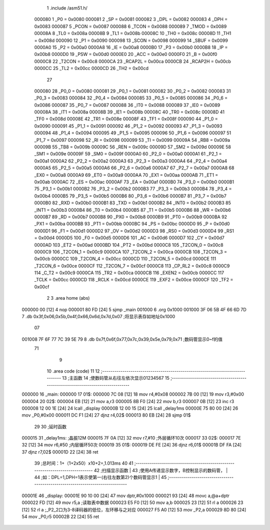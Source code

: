                                       1 .include /asm51.h/
                           000080     1 _P0	=	0x0080
                           000081     2 _SP	=	0x0081
                           000082     3 _DPL	=	0x0082
                           000083     4 _DPH	=	0x0083
                           000087     5 _PCON	=	0x0087
                           000088     6 _TCON	=	0x0088
                           000089     7 _TMOD	=	0x0089
                           00008A     8 _TL0	=	0x008a
                           00008B     9 _TL1	=	0x008b
                           00008C    10 _TH0	=	0x008c
                           00008D    11 _TH1	=	0x008d
                           000090    12 _P1	=	0x0090
                           000098    13 _SCON	=	0x0098
                           000099    14 _SBUF	=	0x0099
                           0000A0    15 _P2	=	0x00a0
                           0000A8    16 _IE	=	0x00a8
                           0000B0    17 _P3	=	0x00b0
                           0000B8    18 _IP	=	0x00b8
                           0000D0    19 _PSW	=	0x00d0
                           0000E0    20 _ACC	=	0x00e0
                           0000F0    21 _B	=	0x00f0
                           0000C8    22 _T2CON	=	0x00c8
                           0000CA    23 _RCAP2L	=	0x00ca
                           0000CB    24 _RCAP2H	=	0x00cb
                           0000CC    25 _TL2	=	0x00cc
                           0000CD    26 _TH2	=	0x00cd
                                     27 
                           000080    28 _P0_0	=	0x0080
                           000081    29 _P0_1	=	0x0081
                           000082    30 _P0_2	=	0x0082
                           000083    31 _P0_3	=	0x0083
                           000084    32 _P0_4	=	0x0084
                           000085    33 _P0_5	=	0x0085
                           000086    34 _P0_6	=	0x0086
                           000087    35 _P0_7	=	0x0087
                           000088    36 _IT0	=	0x0088
                           000089    37 _IE0	=	0x0089
                           00008A    38 _IT1	=	0x008a
                           00008B    39 _IE1	=	0x008b
                           00008C    40 _TR0	=	0x008c
                           00008D    41 _TF0	=	0x008d
                           00008E    42 _TR1	=	0x008e
                           00008F    43 _TF1	=	0x008f
                           000090    44 _P1_0	=	0x0090
                           000091    45 _P1_1	=	0x0091
                           000092    46 _P1_2	=	0x0092
                           000093    47 _P1_3	=	0x0093
                           000094    48 _P1_4	=	0x0094
                           000095    49 _P1_5	=	0x0095
                           000096    50 _P1_6	=	0x0096
                           000097    51 _P1_7	=	0x0097
                           000098    52 _RI	=	0x0098
                           000099    53 _TI	=	0x0099
                           00009A    54 _RB8	=	0x009a
                           00009B    55 _TB8	=	0x009b
                           00009C    56 _REN	=	0x009c
                           00009D    57 _SM2	=	0x009d
                           00009E    58 _SM1	=	0x009e
                           00009F    59 _SM0	=	0x009f
                           0000A0    60 _P2_0	=	0x00a0
                           0000A1    61 _P2_1	=	0x00a1
                           0000A2    62 _P2_2	=	0x00a2
                           0000A3    63 _P2_3	=	0x00a3
                           0000A4    64 _P2_4	=	0x00a4
                           0000A5    65 _P2_5	=	0x00a5
                           0000A6    66 _P2_6	=	0x00a6
                           0000A7    67 _P2_7	=	0x00a7
                           0000A8    68 _EX0	=	0x00a8
                           0000A9    69 _ET0	=	0x00a9
                           0000AA    70 _EX1	=	0x00aa
                           0000AB    71 _ET1	=	0x00ab
                           0000AC    72 _ES	=	0x00ac
                           0000AF    73 _EA	=	0x00af
                           0000B0    74 _P3_0	=	0x00b0
                           0000B1    75 _P3_1	=	0x00b1
                           0000B2    76 _P3_2	=	0x00b2
                           0000B3    77 _P3_3	=	0x00b3
                           0000B4    78 _P3_4	=	0x00b4
                           0000B5    79 _P3_5	=	0x00b5
                           0000B6    80 _P3_6	=	0x00b6
                           0000B7    81 _P3_7	=	0x00b7
                           0000B0    82 _RXD	=	0x00b0
                           0000B1    83 _TXD	=	0x00b1
                           0000B2    84 _INT0	=	0x00b2
                           0000B3    85 _INT1	=	0x00b3
                           0000B4    86 _T0	=	0x00b4
                           0000B5    87 _T1	=	0x00b5
                           0000B6    88 _WR	=	0x00b6
                           0000B7    89 _RD	=	0x00b7
                           0000B8    90 _PX0	=	0x00b8
                           0000B9    91 _PT0	=	0x00b9
                           0000BA    92 _PX1	=	0x00ba
                           0000BB    93 _PT1	=	0x00bb
                           0000BC    94 _PS	=	0x00bc
                           0000D0    95 _P	=	0x00d0
                           0000D1    96 _F1	=	0x00d1
                           0000D2    97 _OV	=	0x00d2
                           0000D3    98 _RS0	=	0x00d3
                           0000D4    99 _RS1	=	0x00d4
                           0000D5   100 _F0	=	0x00d5
                           0000D6   101 _AC	=	0x00d6
                           0000D7   102 _CY	=	0x00d7
                           0000AD   103 _ET2	=	0x00ad
                           0000BD   104 _PT2	=	0x00bd
                           0000C8   105 _T2CON_0	=	0x00c8
                           0000C9   106 _T2CON_1	=	0x00c9
                           0000CA   107 _T2CON_2	=	0x00ca
                           0000CB   108 _T2CON_3	=	0x00cb
                           0000CC   109 _T2CON_4	=	0x00cc
                           0000CD   110 _T2CON_5	=	0x00cd
                           0000CE   111 _T2CON_6	=	0x00ce
                           0000CF   112 _T2CON_7	=	0x00cf
                           0000C8   113 _CP_RL2	=	0x00c8
                           0000C9   114 _C_T2	=	0x00c9
                           0000CA   115 _TR2	=	0x00ca
                           0000CB   116 _EXEN2	=	0x00cb
                           0000CC   117 _TCLK	=	0x00cc
                           0000CD   118 _RCLK	=	0x00cd
                           0000CE   119 _EXF2	=	0x00ce
                           0000CF   120 _TF2	=	0x00cf
                                      2 
                                      3 .area home (abs)
      000000 00               [12]    4   nop
      000001 80 FD            [24]    5 sjmp _main
      001000                          6 .org 0x1000
      001000 3F 06 5B 4F 66 6D 7D     7 .db 0x3f,0x06,0x5b,0x4f,0x66,0x6d,0x7d,0x07  ;将显示表存如地址0x1000
             07
      001008 7F 6F 77 7C 39 5E 79     8 .db 0x7f,0x6f,0x77,0x7c,0x39,0x5e,0x79,0x71  ;数码管显示0~f的值
             71
                                      9 
                                     10 .area code (code)
                                     11 
                                     12 ;------------------------------------------------------------------------------
                                     13 ;主函数
                                     14 ;使数码管从右往左依次显示01234567
                                     15 ;------------------------------------------------------------------------------
      000000                         16 _main:
      000000                         17 01$:
      000000 7C 08            [12]   18   mov r4,#0x08
      000002 7B 00            [12]   19   mov r3,#0x00
      000004                         20 02$:
      000004 EB               [12]   21   mov a,r3
      000005 8B F0            [24]   22   mov b,r3
      000007 0B               [12]   23   inc r3
      000008 12 00 1E         [24]   24   lcall _display
      00000B 12 00 15         [24]   25   lcall _delay1ms
      00000E 75 80 00         [24]   26   mov _P0,#0x00
      000011 DC F1            [24]   27   djnz r4,02$
      000013 80 EB            [24]   28   sjmp 01$
                                     29 
                                     30 ;延时函数
      000015                         31 _delay1ms:      ;晶振12M
      000015 7F 0A            [12]   32   mov r7,#10    ;外层循环10次
      000017                         33 02$:
      000017 7E 32            [12]   34   mov r6,#50    ;内层循环50次
      000019                         35 01$:
      000019 DE FE            [24]   36   djnz r6,01$
      00001B DF FA            [24]   37   djnz r7,02$
      00001D 22               [24]   38   ret
                                     39   ;总时间：1+（1+2x50）x10+2=,1.013ms
                                     40 
                                     41 ;------------------------------------------------------------------------------
                                     42 ;扫描显示函数                                                                  |
                                     43 ;使用A传递显示数字，B控制显示的数码管，                                          |
                                     44 ;如：DPL=1,DPH=1表示使第一(右往左数第2)个数码管显示1                             |
                                     45 ;------------------------------------------------------------------------------
      00001E                         46 _display:
      00001E 90 10 00         [24]   47   mov dptr,#0x1000
      000021 93               [24]   48   movc a,@a+dptr
      000022 FD               [12]   49   mov r5,a                 ;读取表中数据
      000023 E5 F0            [12]   50   mov a,b
      000025 23               [12]   51   rl a
      000026 23               [12]   52   rl a                      ;_P2_2口为3-8译码器的低位，左环移与之对应
      000027 F5 A0            [12]   53   mov _P2,a
      000029 8D 80            [24]   54   mov _P0,r5
      00002B 22               [24]   55   ret
